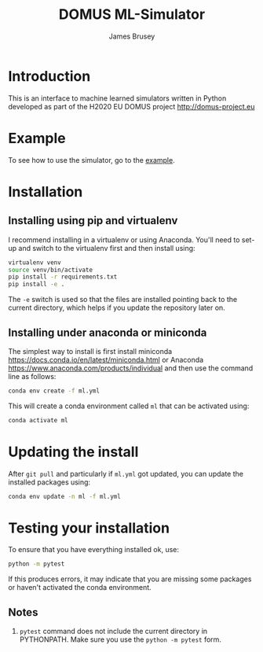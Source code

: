 #+title: DOMUS ML-Simulator
#+author: James Brusey
* Introduction
This is an interface to machine learned simulators written in Python developed as part of the H2020 EU DOMUS project http://domus-project.eu 

* Example
To see how to use the simulator, go to the [[https://github.com/jbrusey/domus_mlsim/blob/main/example.ipynb][example]]. 
* Installation
** Installing using pip and virtualenv
I recommend installing in a virtualenv or using Anaconda. You'll need to set-up and switch to the virtualenv first and then install using:
#+BEGIN_SRC sh
virtualenv venv
source venv/bin/activate
pip install -r requirements.txt
pip install -e .
#+END_SRC
The ~-e~ switch is used so that the files are installed pointing back to the current directory, which helps if you update the repository later on. 
** Installing under anaconda or miniconda
The simplest way to install is first install miniconda https://docs.conda.io/en/latest/miniconda.html or Anaconda https://www.anaconda.com/products/individual and then use the command line as follows:
#+BEGIN_SRC sh
conda env create -f ml.yml
#+END_SRC
This will create a conda environment called ~ml~ that can be activated using:
#+BEGIN_SRC sh
conda activate ml
#+END_SRC

* Updating the install
After =git pull= and particularly if ~ml.yml~ got updated, you can update the installed packages using:
#+BEGIN_SRC sh
conda env update -n ml -f ml.yml
#+END_SRC

* Testing your installation
To ensure that you have everything installed ok, use:
#+BEGIN_SRC sh
python -m pytest
#+END_SRC
If this produces errors, it may indicate that you are missing some packages or haven't activated the conda environment.

** Notes

1. =pytest= command does not include the current directory in PYTHONPATH. Make sure you use the =python -m pytest= form.

